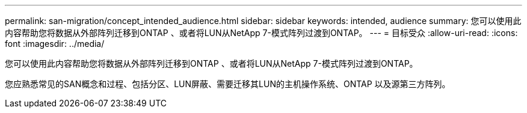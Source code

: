 ---
permalink: san-migration/concept_intended_audience.html 
sidebar: sidebar 
keywords: intended, audience 
summary: 您可以使用此内容帮助您将数据从外部阵列迁移到ONTAP 、或者将LUN从NetApp 7-模式阵列过渡到ONTAP。 
---
= 目标受众
:allow-uri-read: 
:icons: font
:imagesdir: ../media/


[role="lead"]
您可以使用此内容帮助您将数据从外部阵列迁移到ONTAP 、或者将LUN从NetApp 7-模式阵列过渡到ONTAP。

您应熟悉常见的SAN概念和过程、包括分区、LUN屏蔽、需要迁移其LUN的主机操作系统、ONTAP 以及源第三方阵列。
